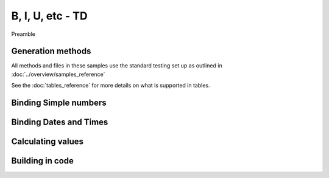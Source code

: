 ================================
B, I, U, etc - TD
================================

Preamble

Generation methods
-------------------

All methods and files in these samples use the standard testing set up as outlined in :doc:`../overview/samples_reference`

See the :doc:`tables_reference` for more details on what is supported in tables.

Binding Simple numbers
----------------------




Binding Dates and Times
-----------------------


Calculating values
------------------


Building in code
-----------------

